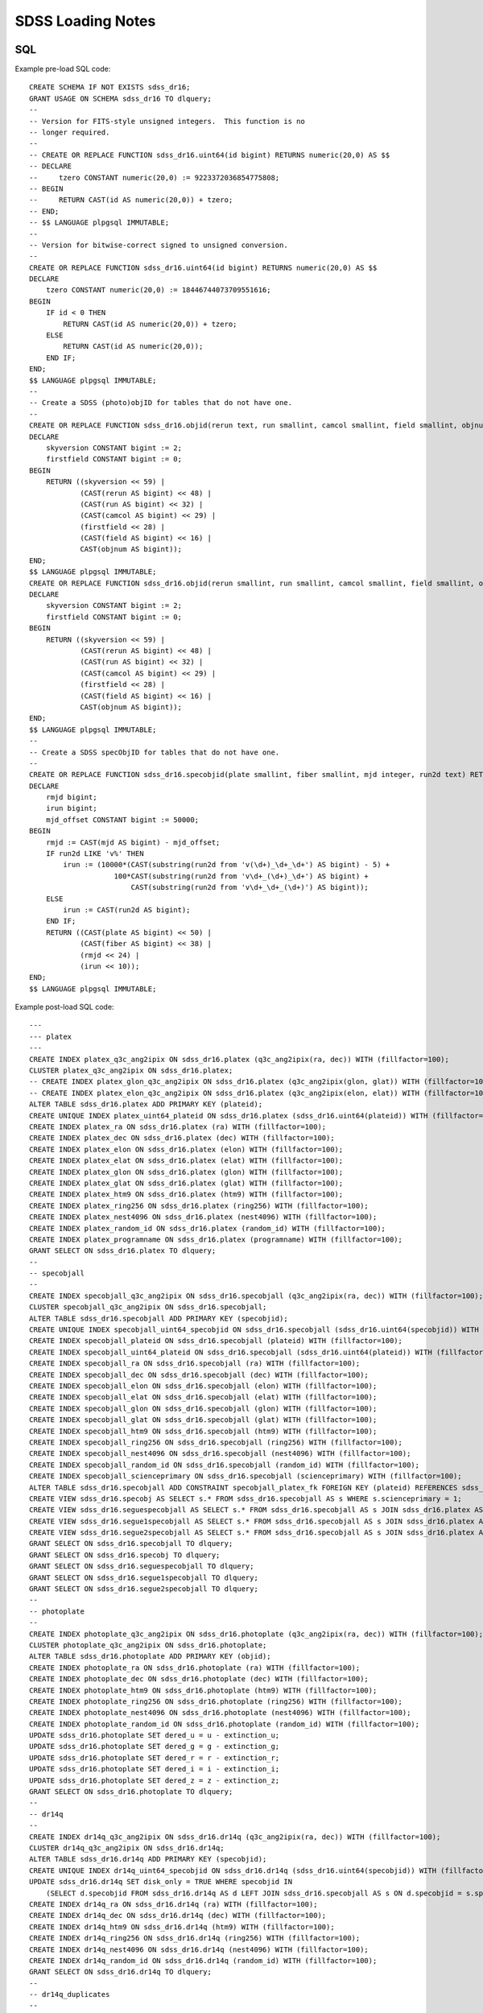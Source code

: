 ==================
SDSS Loading Notes
==================

SQL
---

Example pre-load SQL code::

    CREATE SCHEMA IF NOT EXISTS sdss_dr16;
    GRANT USAGE ON SCHEMA sdss_dr16 TO dlquery;
    --
    -- Version for FITS-style unsigned integers.  This function is no
    -- longer required.
    --
    -- CREATE OR REPLACE FUNCTION sdss_dr16.uint64(id bigint) RETURNS numeric(20,0) AS $$
    -- DECLARE
    --     tzero CONSTANT numeric(20,0) := 9223372036854775808;
    -- BEGIN
    --     RETURN CAST(id AS numeric(20,0)) + tzero;
    -- END;
    -- $$ LANGUAGE plpgsql IMMUTABLE;
    --
    -- Version for bitwise-correct signed to unsigned conversion.
    --
    CREATE OR REPLACE FUNCTION sdss_dr16.uint64(id bigint) RETURNS numeric(20,0) AS $$
    DECLARE
        tzero CONSTANT numeric(20,0) := 18446744073709551616;
    BEGIN
        IF id < 0 THEN
            RETURN CAST(id AS numeric(20,0)) + tzero;
        ELSE
            RETURN CAST(id AS numeric(20,0));
        END IF;
    END;
    $$ LANGUAGE plpgsql IMMUTABLE;
    --
    -- Create a SDSS (photo)objID for tables that do not have one.
    --
    CREATE OR REPLACE FUNCTION sdss_dr16.objid(rerun text, run smallint, camcol smallint, field smallint, objnum smallint) RETURNS bigint AS $$
    DECLARE
        skyversion CONSTANT bigint := 2;
        firstfield CONSTANT bigint := 0;
    BEGIN
        RETURN ((skyversion << 59) |
                (CAST(rerun AS bigint) << 48) |
                (CAST(run AS bigint) << 32) |
                (CAST(camcol AS bigint) << 29) |
                (firstfield << 28) |
                (CAST(field AS bigint) << 16) |
                CAST(objnum AS bigint));
    END;
    $$ LANGUAGE plpgsql IMMUTABLE;
    CREATE OR REPLACE FUNCTION sdss_dr16.objid(rerun smallint, run smallint, camcol smallint, field smallint, objnum smallint) RETURNS bigint AS $$
    DECLARE
        skyversion CONSTANT bigint := 2;
        firstfield CONSTANT bigint := 0;
    BEGIN
        RETURN ((skyversion << 59) |
                (CAST(rerun AS bigint) << 48) |
                (CAST(run AS bigint) << 32) |
                (CAST(camcol AS bigint) << 29) |
                (firstfield << 28) |
                (CAST(field AS bigint) << 16) |
                CAST(objnum AS bigint));
    END;
    $$ LANGUAGE plpgsql IMMUTABLE;
    --
    -- Create a SDSS specObjID for tables that do not have one.
    --
    CREATE OR REPLACE FUNCTION sdss_dr16.specobjid(plate smallint, fiber smallint, mjd integer, run2d text) RETURNS bigint AS $$
    DECLARE
        rmjd bigint;
        irun bigint;
        mjd_offset CONSTANT bigint := 50000;
    BEGIN
        rmjd := CAST(mjd AS bigint) - mjd_offset;
        IF run2d LIKE 'v%' THEN
            irun := (10000*(CAST(substring(run2d from 'v(\d+)_\d+_\d+') AS bigint) - 5) +
                        100*CAST(substring(run2d from 'v\d+_(\d+)_\d+') AS bigint) +
                            CAST(substring(run2d from 'v\d+_\d+_(\d+)') AS bigint));
        ELSE
            irun := CAST(run2d AS bigint);
        END IF;
        RETURN ((CAST(plate AS bigint) << 50) |
                (CAST(fiber AS bigint) << 38) |
                (rmjd << 24) |
                (irun << 10));
    END;
    $$ LANGUAGE plpgsql IMMUTABLE;

Example post-load SQL code::

    ---
    --- platex
    ---
    CREATE INDEX platex_q3c_ang2ipix ON sdss_dr16.platex (q3c_ang2ipix(ra, dec)) WITH (fillfactor=100);
    CLUSTER platex_q3c_ang2ipix ON sdss_dr16.platex;
    -- CREATE INDEX platex_glon_q3c_ang2ipix ON sdss_dr16.platex (q3c_ang2ipix(glon, glat)) WITH (fillfactor=100);
    -- CREATE INDEX platex_elon_q3c_ang2ipix ON sdss_dr16.platex (q3c_ang2ipix(elon, elat)) WITH (fillfactor=100);
    ALTER TABLE sdss_dr16.platex ADD PRIMARY KEY (plateid);
    CREATE UNIQUE INDEX platex_uint64_plateid ON sdss_dr16.platex (sdss_dr16.uint64(plateid)) WITH (fillfactor=100);
    CREATE INDEX platex_ra ON sdss_dr16.platex (ra) WITH (fillfactor=100);
    CREATE INDEX platex_dec ON sdss_dr16.platex (dec) WITH (fillfactor=100);
    CREATE INDEX platex_elon ON sdss_dr16.platex (elon) WITH (fillfactor=100);
    CREATE INDEX platex_elat ON sdss_dr16.platex (elat) WITH (fillfactor=100);
    CREATE INDEX platex_glon ON sdss_dr16.platex (glon) WITH (fillfactor=100);
    CREATE INDEX platex_glat ON sdss_dr16.platex (glat) WITH (fillfactor=100);
    CREATE INDEX platex_htm9 ON sdss_dr16.platex (htm9) WITH (fillfactor=100);
    CREATE INDEX platex_ring256 ON sdss_dr16.platex (ring256) WITH (fillfactor=100);
    CREATE INDEX platex_nest4096 ON sdss_dr16.platex (nest4096) WITH (fillfactor=100);
    CREATE INDEX platex_random_id ON sdss_dr16.platex (random_id) WITH (fillfactor=100);
    CREATE INDEX platex_programname ON sdss_dr16.platex (programname) WITH (fillfactor=100);
    GRANT SELECT ON sdss_dr16.platex TO dlquery;
    --
    -- specobjall
    --
    CREATE INDEX specobjall_q3c_ang2ipix ON sdss_dr16.specobjall (q3c_ang2ipix(ra, dec)) WITH (fillfactor=100);
    CLUSTER specobjall_q3c_ang2ipix ON sdss_dr16.specobjall;
    ALTER TABLE sdss_dr16.specobjall ADD PRIMARY KEY (specobjid);
    CREATE UNIQUE INDEX specobjall_uint64_specobjid ON sdss_dr16.specobjall (sdss_dr16.uint64(specobjid)) WITH (fillfactor=100);
    CREATE INDEX specobjall_plateid ON sdss_dr16.specobjall (plateid) WITH (fillfactor=100);
    CREATE INDEX specobjall_uint64_plateid ON sdss_dr16.specobjall (sdss_dr16.uint64(plateid)) WITH (fillfactor=100);
    CREATE INDEX specobjall_ra ON sdss_dr16.specobjall (ra) WITH (fillfactor=100);
    CREATE INDEX specobjall_dec ON sdss_dr16.specobjall (dec) WITH (fillfactor=100);
    CREATE INDEX specobjall_elon ON sdss_dr16.specobjall (elon) WITH (fillfactor=100);
    CREATE INDEX specobjall_elat ON sdss_dr16.specobjall (elat) WITH (fillfactor=100);
    CREATE INDEX specobjall_glon ON sdss_dr16.specobjall (glon) WITH (fillfactor=100);
    CREATE INDEX specobjall_glat ON sdss_dr16.specobjall (glat) WITH (fillfactor=100);
    CREATE INDEX specobjall_htm9 ON sdss_dr16.specobjall (htm9) WITH (fillfactor=100);
    CREATE INDEX specobjall_ring256 ON sdss_dr16.specobjall (ring256) WITH (fillfactor=100);
    CREATE INDEX specobjall_nest4096 ON sdss_dr16.specobjall (nest4096) WITH (fillfactor=100);
    CREATE INDEX specobjall_random_id ON sdss_dr16.specobjall (random_id) WITH (fillfactor=100);
    CREATE INDEX specobjall_scienceprimary ON sdss_dr16.specobjall (scienceprimary) WITH (fillfactor=100);
    ALTER TABLE sdss_dr16.specobjall ADD CONSTRAINT specobjall_platex_fk FOREIGN KEY (plateid) REFERENCES sdss_dr16.platex (plateid);
    CREATE VIEW sdss_dr16.specobj AS SELECT s.* FROM sdss_dr16.specobjall AS s WHERE s.scienceprimary = 1;
    CREATE VIEW sdss_dr16.seguespecobjall AS SELECT s.* FROM sdss_dr16.specobjall AS s JOIN sdss_dr16.platex AS p ON s.plateid = p.plateid WHERE p.programname LIKE 'seg%';
    CREATE VIEW sdss_dr16.segue1specobjall AS SELECT s.* FROM sdss_dr16.specobjall AS s JOIN sdss_dr16.platex AS p ON s.plateid = p.plateid WHERE p.programname LIKE 'seg%' AND p.programname NOT LIKE 'segue2%';
    CREATE VIEW sdss_dr16.segue2specobjall AS SELECT s.* FROM sdss_dr16.specobjall AS s JOIN sdss_dr16.platex AS p ON s.plateid = p.plateid WHERE p.programname LIKE 'segue2%';
    GRANT SELECT ON sdss_dr16.specobjall TO dlquery;
    GRANT SELECT ON sdss_dr16.specobj TO dlquery;
    GRANT SELECT ON sdss_dr16.seguespecobjall TO dlquery;
    GRANT SELECT ON sdss_dr16.segue1specobjall TO dlquery;
    GRANT SELECT ON sdss_dr16.segue2specobjall TO dlquery;
    --
    -- photoplate
    --
    CREATE INDEX photoplate_q3c_ang2ipix ON sdss_dr16.photoplate (q3c_ang2ipix(ra, dec)) WITH (fillfactor=100);
    CLUSTER photoplate_q3c_ang2ipix ON sdss_dr16.photoplate;
    ALTER TABLE sdss_dr16.photoplate ADD PRIMARY KEY (objid);
    CREATE INDEX photoplate_ra ON sdss_dr16.photoplate (ra) WITH (fillfactor=100);
    CREATE INDEX photoplate_dec ON sdss_dr16.photoplate (dec) WITH (fillfactor=100);
    CREATE INDEX photoplate_htm9 ON sdss_dr16.photoplate (htm9) WITH (fillfactor=100);
    CREATE INDEX photoplate_ring256 ON sdss_dr16.photoplate (ring256) WITH (fillfactor=100);
    CREATE INDEX photoplate_nest4096 ON sdss_dr16.photoplate (nest4096) WITH (fillfactor=100);
    CREATE INDEX photoplate_random_id ON sdss_dr16.photoplate (random_id) WITH (fillfactor=100);
    UPDATE sdss_dr16.photoplate SET dered_u = u - extinction_u;
    UPDATE sdss_dr16.photoplate SET dered_g = g - extinction_g;
    UPDATE sdss_dr16.photoplate SET dered_r = r - extinction_r;
    UPDATE sdss_dr16.photoplate SET dered_i = i - extinction_i;
    UPDATE sdss_dr16.photoplate SET dered_z = z - extinction_z;
    GRANT SELECT ON sdss_dr16.photoplate TO dlquery;
    --
    -- dr14q
    --
    CREATE INDEX dr14q_q3c_ang2ipix ON sdss_dr16.dr14q (q3c_ang2ipix(ra, dec)) WITH (fillfactor=100);
    CLUSTER dr14q_q3c_ang2ipix ON sdss_dr16.dr14q;
    ALTER TABLE sdss_dr16.dr14q ADD PRIMARY KEY (specobjid);
    CREATE UNIQUE INDEX dr14q_uint64_specobjid ON sdss_dr16.dr14q (sdss_dr16.uint64(specobjid)) WITH (fillfactor=100);
    UPDATE sdss_dr16.dr14q SET disk_only = TRUE WHERE specobjid IN
        (SELECT d.specobjid FROM sdss_dr16.dr14q AS d LEFT JOIN sdss_dr16.specobjall AS s ON d.specobjid = s.specobjid WHERE s.specobjid IS NULL);
    CREATE INDEX dr14q_ra ON sdss_dr16.dr14q (ra) WITH (fillfactor=100);
    CREATE INDEX dr14q_dec ON sdss_dr16.dr14q (dec) WITH (fillfactor=100);
    CREATE INDEX dr14q_htm9 ON sdss_dr16.dr14q (htm9) WITH (fillfactor=100);
    CREATE INDEX dr14q_ring256 ON sdss_dr16.dr14q (ring256) WITH (fillfactor=100);
    CREATE INDEX dr14q_nest4096 ON sdss_dr16.dr14q (nest4096) WITH (fillfactor=100);
    CREATE INDEX dr14q_random_id ON sdss_dr16.dr14q (random_id) WITH (fillfactor=100);
    GRANT SELECT ON sdss_dr16.dr14q TO dlquery;
    --
    -- dr14q_duplicates
    --
    COPY sdss_dr16.dr14q_duplicates FROM '/net/dl2/data/sdss_dr14/dr14q_duplicates.csv' DELIMITER ',' CSV HEADER;
    ALTER TABLE sdss_dr16.dr14q_duplicates ADD CONSTRAINT dr14q_duplicates_primary_specobjall_fk FOREIGN KEY (specobjid) REFERENCES sdss_dr16.specobjall (specobjid);
    -- ALTER TABLE sdss_dr16.dr14q_duplicates ADD CONSTRAINT dr14q_duplicates_specobjall_fk FOREIGN KEY (dupspecobjid) REFERENCES sdss_dr16.specobjall (specobjid);
    UPDATE sdss_dr16.dr14q_duplicates SET disk_only = TRUE WHERE dupspecobjid IN
        (SELECT d.dupspecobjid FROM sdss_dr16.dr14q_duplicates AS d LEFT JOIN sdss_dr16.specobjall AS s ON d.dupspecobjid = s.specobjid WHERE s.specobjid IS NULL);
    GRANT SELECT ON sdss_dr16.dr14q_duplicates TO dlquery;
    --
    -- sdssebossfirefly
    --
    COPY sdss_dr16.sdssebossfirefly FROM '/net/dl2/data/sdss_dr14/sdss_dr16.sdssebossfirefly.csv' DELIMITER ',' CSV HEADER;
    CREATE INDEX sdssebossfirefly_q3c_ang2ipix ON sdss_dr16.sdssebossfirefly (q3c_ang2ipix(plug_ra, plug_dec)) WITH (fillfactor=100);
    CLUSTER sdssebossfirefly_q3c_ang2ipix ON sdss_dr16.sdssebossfirefly;
    ALTER TABLE sdss_dr16.sdssebossfirefly ADD PRIMARY KEY (specobjid);
    CREATE UNIQUE INDEX sdssebossfirefly_uint64_specobjid ON sdss_dr16.sdssebossfirefly (sdss_dr16.uint64(specobjid)) WITH (fillfactor=100);
    ALTER TABLE sdss_dr16.sdssebossfirefly ADD CONSTRAINT sdssebossfirefly_specobjall_fk FOREIGN KEY (specobjid) REFERENCES sdss_dr16.specobjall (specobjid);
    CREATE INDEX sdssebossfirefly_plug_ra ON sdss_dr16.sdssebossfirefly (plug_ra) WITH (fillfactor=100);
    CREATE INDEX sdssebossfirefly_plug_dec ON sdss_dr16.sdssebossfirefly (plug_dec) WITH (fillfactor=100);
    CREATE INDEX sdssebossfirefly_htm9 ON sdss_dr16.sdssebossfirefly (htm9) WITH (fillfactor=100);
    CREATE INDEX sdssebossfirefly_ring256 ON sdss_dr16.sdssebossfirefly (ring256) WITH (fillfactor=100);
    CREATE INDEX sdssebossfirefly_nest4096 ON sdss_dr16.sdssebossfirefly (nest4096) WITH (fillfactor=100);
    CREATE INDEX sdssebossfirefly_random_id ON sdss_dr16.sdssebossfirefly (random_id) WITH (fillfactor=100);
    GRANT SELECT ON sdss_dr16.sdssebossfirefly TO dlquery;
    --
    -- spiders_quasar
    --
    CREATE INDEX spiders_quasar_q3c_ang2ipix ON sdss_dr16.spiders_quasar (q3c_ang2ipix(ra, dec)) WITH (fillfactor=100);
    CREATE INDEX spiders_quasar_plug_q3c_ang2ipix ON sdss_dr16.spiders_quasar (q3c_ang2ipix(plug_ra, plug_dec)) WITH (fillfactor=100);
    CLUSTER spiders_quasar_q3c_ang2ipix ON sdss_dr16.spiders_quasar;
    -- ALTER TABLE sdss_dr16.spiders_quasar ADD PRIMARY KEY (specobjid);
    ALTER TABLE sdss_dr16.spiders_quasar ADD CONSTRAINT spiders_quasar_specobjall_fk FOREIGN KEY (specobjid) REFERENCES sdss_dr16.specobjall (specobjid);
    CREATE INDEX spiders_quasar_ra ON sdss_dr16.spiders_quasar (ra) WITH (fillfactor=100);
    CREATE INDEX spiders_quasar_dec ON sdss_dr16.spiders_quasar (dec) WITH (fillfactor=100);
    CREATE INDEX spiders_quasar_plug_ra ON sdss_dr16.spiders_quasar (plug_ra) WITH (fillfactor=100);
    CREATE INDEX spiders_quasar_plug_dec ON sdss_dr16.spiders_quasar (plug_dec) WITH (fillfactor=100);
    CREATE INDEX spiders_quasar_htm9 ON sdss_dr16.spiders_quasar (htm9) WITH (fillfactor=100);
    CREATE INDEX spiders_quasar_ring256 ON sdss_dr16.spiders_quasar (ring256) WITH (fillfactor=100);
    CREATE INDEX spiders_quasar_nest4096 ON sdss_dr16.spiders_quasar (nest4096) WITH (fillfactor=100);
    CREATE INDEX spiders_quasar_random_id ON sdss_dr16.spiders_quasar (random_id) WITH (fillfactor=100);
    GRANT SELECT ON sdss_dr16.spiders_quasar TO dlquery;



TO DO
-----

* Need to figure out the best way to index glon, glat, elon, elat.  These
  are marked in TapSchema as indexed but are not currently indexed.

Files
-----

Dealing with photoPlate Files
~~~~~~~~~~~~~~~~~~~~~~~~~~~~~

#. ``setenv _JAVA_OPTIONS -Djava.io.tmpdir=/data0/tmp``
#. Concatenate the photoPlate and photoPosPlate files, *e.g.* ::

    stilts tcat in=photoPlate-dr14.fits in=photoPosPlate-dr14.fits out=photoPlate-dr14.concat.fits

#. Proceed with normal processing (galactic coordinates are already included)::

    sdss2dl -G -t photoplate -v photoPlate-dr14.concat.fits photoObjAll.sql

DR14Q
~~~~~

Problems
^^^^^^^^

The final version of the DR14 QSO catalog, ``v4_4`` has several problems:

* Columns that are supposed to be integers in the set ``0, 1`` are actually
  floating-point and include some values that are ``2`` or ``NaN``
  (``GALEX_MATCHED``, ``UKIDSS_MATCHED``).
* Columns that are supposed to be pointers to the photometric data are
  complete garbage (``RUN_NUMBER``, ``RERUN_NUMBER``, ``COL_NUMBER``,
  ``FIELD_NUMBER``, ``OBJ_ID``).
* The duplicates columns, which are array-valued, contain spurious zero
  values. For example::

    >>> w = dr14q3['N_SPEC'] == 3
    >>> dr14q3['PLATE_DUPLICATE'][w, :6]
    array([[   0, 6110,    0, 6879,    0, 7595],
           [   0, 6279,    0, 6880,    0, 7663],
           [   0,  689,    0, 4220,    0, 7855],
           ...,
           [   0, 5025,    0, 5026,    0, 7581],
           [   0, 6290,    0, 6308,    0, 6588],
           [   0, 6117,    0, 6127,    0, 7598]], dtype=int32)

* Not every duplicate is present in the specobjall table, although the
  files still may be present on disk.
* Not every "primary" entry in DR14Q is in the specobjall table either.

Solutions
^^^^^^^^^

* Version ``v3_0`` seems to have good values of ``GALEX_MATCHED`` and
  ``UKIDSS_MATCHED``.  *However*, in ``v3_0``, *all* values are zero.
  Just forcibly convert to integer, coerce ``NaN`` to zero, and document.
* Ignore the photometric information entirely.  That can be obtained by
  matching to the ``specobj`` view.
* Move duplicates to a separate "join" table which maps primary ``specObjID``
  to duplicate ``specObjID``.  Not every duplicate will be included, unfortunately,
  but the vast majority will.
* Also include plate, mjd, fiber in duplicates.  Flag duplicates that may
  only exist on disk.
* Flag "primary" entries that only exist on disk.

Notes
^^^^^

* Be careful when computing ``specObjID``, there are some SEGUE spectra.
* Binary loading still doesn't work as of March 2019::

    fits2db --sql=postgres --truncate -t sdss_dr16.dr14q sdss_dr16.dr14q.fits | psql tapdb datalab

Firefly
~~~~~~~

* Remove ``--/U no unit`` from input SQL file.
* For no obvious reason, these columns were left out of the original SQL definition file:
  ``Chabrier_ELODIE_stellar_mass``, ``Chabrier_STELIB_stellar_mass``, ``Salpeter_STELIB_stellar_mass``.
* ``fits2db`` might be choking on long column names plus ``double precision``::

    COPY sdss_dr16.sdssebossfirefly (specobjid,bestobjid,plug_ra,plug_dec,sn_median_all,
        chabrier_miles_age_lightw,chabrier_miles_age_lightw_up,chabrier_miles_age_lightw_low,
        chabrier_miles_metallicity_lightdouble precision,chabrier_miles_metallicity_lightdouble precision,
        chabrier_miles_metallicity_lightdouble precision,chabrier_miles_stellar_mass,
        chabrier_miles_stellar_mass_up,chabrier_miles_stellar_mass_low,chabrier_miles_spm_ebv,
        chabrier_miles_ncomponentsssp,chabrier_miles_c ...


SPIDERS
~~~~~~~

* Need to add units to input SQL file.

